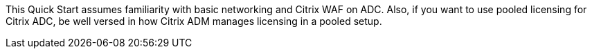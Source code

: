 // Replace the content in <>
// Describe or link to specific knowledge requirements; for example: “familiarity with basic concepts in the areas of networking, database operations, and data encryption” or “familiarity with <software>.”

This Quick Start assumes familiarity with basic networking and Citrix WAF on ADC. Also, if you want to use pooled licensing for Citrix ADC, be well versed in how Citrix ADM manages licensing in a pooled setup.


